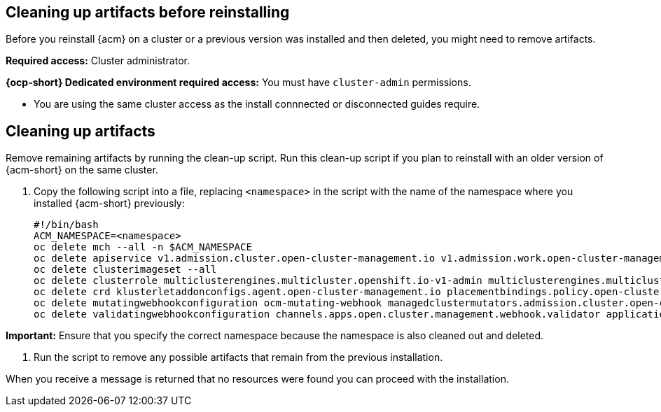 [#cleanup-reinstall]
== Cleaning up artifacts before reinstalling

Before you reinstall {acm} on a cluster or a previous version was installed and then deleted, you might need to remove artifacts.
//how do they know if they need to remove artifacts?

**Required access:** Cluster administrator. 

**{ocp-short} Dedicated environment required access:** You must have `cluster-admin` permissions.

[#prereqs-reinstall]

- You are using the same cluster access as the install connnected or disconnected guides require.
//need some clarity on this line.

[#cleanup-artifacts]
== Cleaning up artifacts

Remove remaining artifacts by running the clean-up script. Run this clean-up script if you plan to reinstall with an older version of {acm-short} on the same cluster. 

. Copy the following script into a file, replacing `<namespace>` in the script with the name of the namespace where you installed {acm-short} previously:

+
[source,bash]
----
#!/bin/bash
ACM_NAMESPACE=<namespace>
oc delete mch --all -n $ACM_NAMESPACE
oc delete apiservice v1.admission.cluster.open-cluster-management.io v1.admission.work.open-cluster-management.io
oc delete clusterimageset --all
oc delete clusterrole multiclusterengines.multicluster.openshift.io-v1-admin multiclusterengines.multicluster.openshift.io-v1-crdview multiclusterengines.multicluster.openshift.io-v1-edit multiclusterengines.multicluster.openshift.io-v1-view open-cluster-management:addons:application-manager open-cluster-management:admin-aggregate open-cluster-management:cert-policy-controller-hub open-cluster-management:cluster-manager-admin-aggregate open-cluster-management:config-policy-controller-hub open-cluster-management:edit-aggregate open-cluster-management:iam-policy-controller-hub open-cluster-management:policy-framework-hub open-cluster-management:view-aggregate
oc delete crd klusterletaddonconfigs.agent.open-cluster-management.io placementbindings.policy.open-cluster-management.io policies.policy.open-cluster-management.io userpreferences.console.open-cluster-management.io discoveredclusters.discovery.open-cluster-management.io discoveryconfigs.discovery.open-cluster-management.io
oc delete mutatingwebhookconfiguration ocm-mutating-webhook managedclustermutators.admission.cluster.open-cluster-management.io multicluster-observability-operator
oc delete validatingwebhookconfiguration channels.apps.open.cluster.management.webhook.validator application-webhook-validator multiclusterhub-operator-validating-webhook ocm-validating-webhook multicluster-observability-operator multiclusterengines.multicluster.openshift.io
----

*Important:* Ensure that you specify the correct namespace because the namespace is also cleaned out and deleted.

. Run the script to remove any possible artifacts that remain from the previous installation. 

When you receive a message is returned that no resources were found you can proceed with the installation.
